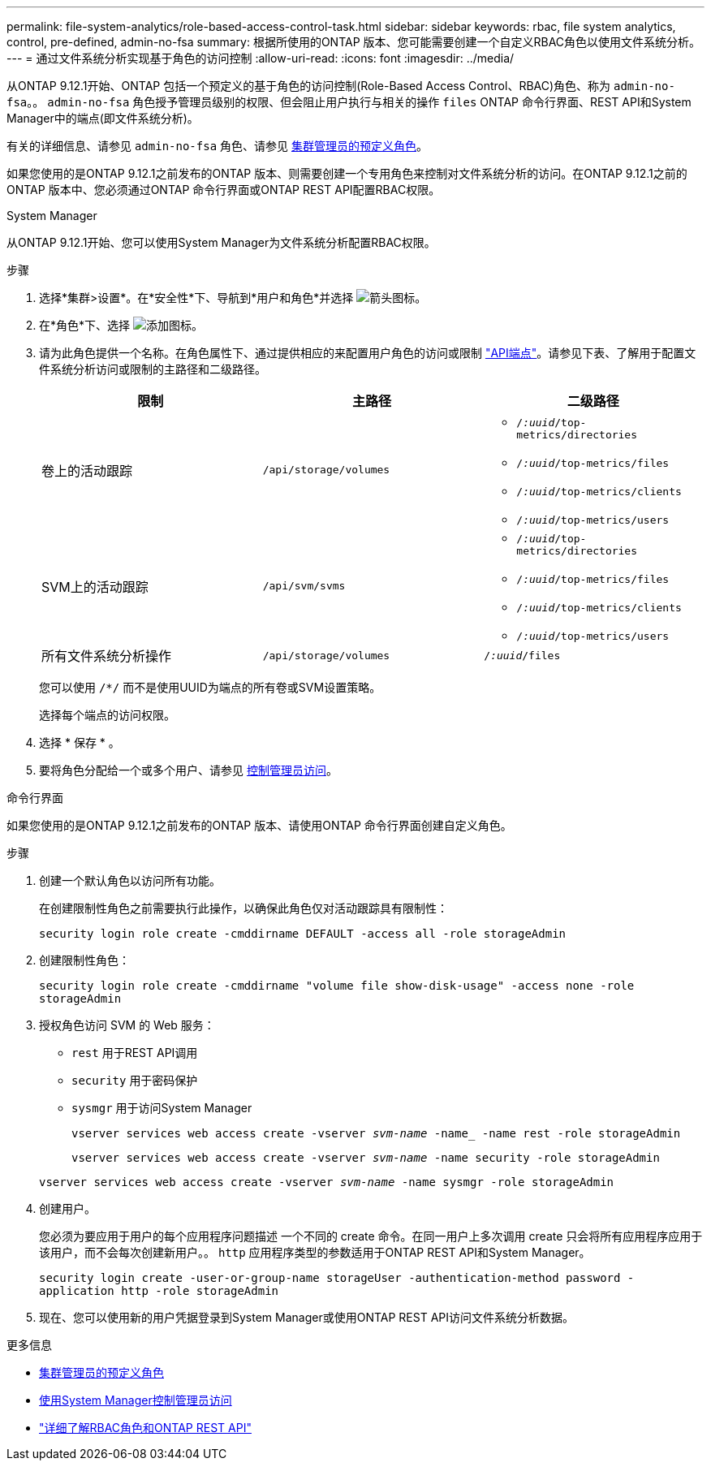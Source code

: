 ---
permalink: file-system-analytics/role-based-access-control-task.html 
sidebar: sidebar 
keywords: rbac, file system analytics, control, pre-defined, admin-no-fsa 
summary: 根据所使用的ONTAP 版本、您可能需要创建一个自定义RBAC角色以使用文件系统分析。 
---
= 通过文件系统分析实现基于角色的访问控制
:allow-uri-read: 
:icons: font
:imagesdir: ../media/


[role="lead"]
从ONTAP 9.12.1开始、ONTAP 包括一个预定义的基于角色的访问控制(Role-Based Access Control、RBAC)角色、称为 `admin-no-fsa`。。 `admin-no-fsa` 角色授予管理员级别的权限、但会阻止用户执行与相关的操作 `files` ONTAP 命令行界面、REST API和System Manager中的端点(即文件系统分析)。

有关的详细信息、请参见 `admin-no-fsa` 角色、请参见 xref:../authentication/predefined-roles-cluster-administrators-concept.html[集群管理员的预定义角色]。

如果您使用的是ONTAP 9.12.1之前发布的ONTAP 版本、则需要创建一个专用角色来控制对文件系统分析的访问。在ONTAP 9.12.1之前的ONTAP 版本中、您必须通过ONTAP 命令行界面或ONTAP REST API配置RBAC权限。

[role="tabbed-block"]
====
.System Manager
--
从ONTAP 9.12.1开始、您可以使用System Manager为文件系统分析配置RBAC权限。

.步骤
. 选择*集群>设置*。在*安全性*下、导航到*用户和角色*并选择 image:icon_arrow.gif["箭头图标"]。
. 在*角色*下、选择 image:icon_add.gif["添加图标"]。
. 请为此角色提供一个名称。在角色属性下、通过提供相应的来配置用户角色的访问或限制 link:https://docs.netapp.com/us-en/ontap-automation/reference/api_reference.html#access-the-ontap-api-documentation-page["API端点"^]。请参见下表、了解用于配置文件系统分析访问或限制的主路径和二级路径。
+
|===
| 限制 | 主路径 | 二级路径 


| 卷上的活动跟踪 | `/api/storage/volumes`  a| 
** `/_:uuid_/top-metrics/directories`
** `/_:uuid_/top-metrics/files`
** `/_:uuid_/top-metrics/clients`
** `/_:uuid_/top-metrics/users`




| SVM上的活动跟踪 | `/api/svm/svms`  a| 
** `/_:uuid_/top-metrics/directories`
** `/_:uuid_/top-metrics/files`
** `/_:uuid_/top-metrics/clients`
** `/_:uuid_/top-metrics/users`




| 所有文件系统分析操作 | `/api/storage/volumes` | `/_:uuid_/files` 
|===
+
您可以使用 `/{asterisk}/` 而不是使用UUID为端点的所有卷或SVM设置策略。

+
选择每个端点的访问权限。

. 选择 * 保存 * 。
. 要将角色分配给一个或多个用户、请参见 xref:../task_security_administrator_access.html[控制管理员访问]。


--
.命令行界面
--
如果您使用的是ONTAP 9.12.1之前发布的ONTAP 版本、请使用ONTAP 命令行界面创建自定义角色。

.步骤
. 创建一个默认角色以访问所有功能。
+
在创建限制性角色之前需要执行此操作，以确保此角色仅对活动跟踪具有限制性：

+
`security login role create -cmddirname DEFAULT -access all -role storageAdmin`

. 创建限制性角色：
+
`security login role create -cmddirname "volume file show-disk-usage" -access none -role storageAdmin`

. 授权角色访问 SVM 的 Web 服务：
+
** `rest` 用于REST API调用
** `security` 用于密码保护
** `sysmgr` 用于访问System Manager
+
`vserver services web access create -vserver _svm-name_ -name_ -name rest -role storageAdmin`

+
`vserver services web access create -vserver _svm-name_ -name security -role storageAdmin`

+
`vserver services web access create -vserver _svm-name_ -name sysmgr -role storageAdmin`



. 创建用户。
+
您必须为要应用于用户的每个应用程序问题描述 一个不同的 create 命令。在同一用户上多次调用 create 只会将所有应用程序应用于该用户，而不会每次创建新用户。。 `http` 应用程序类型的参数适用于ONTAP REST API和System Manager。

+
`security login create -user-or-group-name storageUser -authentication-method password -application http -role storageAdmin`

. 现在、您可以使用新的用户凭据登录到System Manager或使用ONTAP REST API访问文件系统分析数据。


--
====
.更多信息
* xref:../authentication/predefined-roles-cluster-administrators-concept.html[集群管理员的预定义角色]
* xref:../task_security_administrator_access.html[使用System Manager控制管理员访问]
* link:https://docs.netapp.com/us-en/ontap-automation/rest/rbac_overview.html["详细了解RBAC角色和ONTAP REST API"^]

